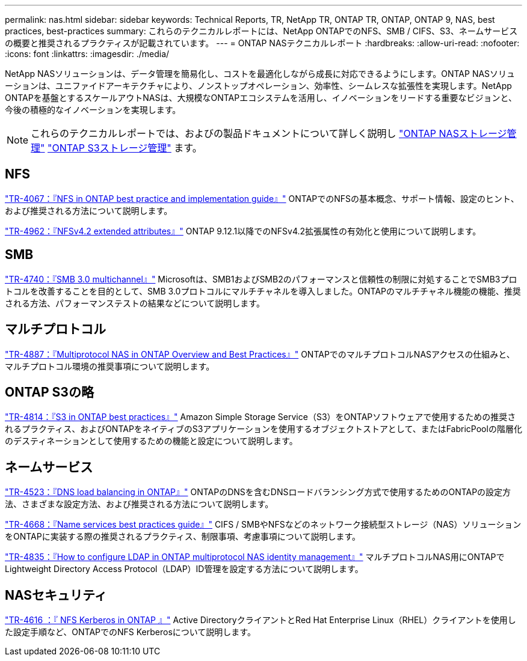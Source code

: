 ---
permalink: nas.html 
sidebar: sidebar 
keywords: Technical Reports, TR, NetApp TR, ONTAP TR, ONTAP, ONTAP 9, NAS, best practices, best-practices 
summary: これらのテクニカルレポートには、NetApp ONTAPでのNFS、SMB / CIFS、S3、ネームサービスの概要と推奨されるプラクティスが記載されています。 
---
= ONTAP NASテクニカルレポート
:hardbreaks:
:allow-uri-read: 
:nofooter: 
:icons: font
:linkattrs: 
:imagesdir: ./media/


[role="lead"]
NetApp NASソリューションは、データ管理を簡易化し、コストを最適化しながら成長に対応できるようにします。ONTAP NASソリューションは、ユニファイドアーキテクチャにより、ノンストップオペレーション、効率性、シームレスな拡張性を実現します。NetApp ONTAPを基盤とするスケールアウトNASは、大規模なONTAPエコシステムを活用し、イノベーションをリードする重要なビジョンと、今後の積極的なイノベーションを実現します。

[NOTE]
====
これらのテクニカルレポートでは、およびの製品ドキュメントについて詳しく説明し link:https://docs.netapp.com/us-en/ontap/nas-management/index.html["ONTAP NASストレージ管理"^] link:https://docs.netapp.com/us-en/ontap/object-storage-management/index.html["ONTAP S3ストレージ管理"^] ます。

====


== NFS

link:https://www.netapp.com/pdf.html?item=/media/10720-tr-4067.pdf["TR-4067：『NFS in ONTAP best practice and implementation guide』"^]
ONTAPでのNFSの基本概念、サポート情報、設定のヒント、および推奨される方法について説明します。

link:https://www.netapp.com/pdf.html?item=/media/84595-tr-4962.pdf["TR-4962：『NFSv4.2 extended attributes』"^]
ONTAP 9.12.1以降でのNFSv4.2拡張属性の有効化と使用について説明します。



== SMB

link:https://www.netapp.com/pdf.html?item=/media/17136-tr4740.pdf["TR-4740：『SMB 3.0 multichannel』"^]
Microsoftは、SMB1およびSMB2のパフォーマンスと信頼性の制限に対処することでSMB3プロトコルを改善することを目的として、SMB 3.0プロトコルにマルチチャネルを導入しました。ONTAPのマルチチャネル機能の機能、推奨される方法、パフォーマンステストの結果などについて説明します。



== マルチプロトコル

link:https://www.netapp.com/pdf.html?item=/media/27436-tr-4887.pdf["TR-4887：『Multiprotocol NAS in ONTAP Overview and Best Practices』"^]
ONTAPでのマルチプロトコルNASアクセスの仕組みと、マルチプロトコル環境の推奨事項について説明します。



== ONTAP S3の略

link:https://docs.netapp.com/us-en/ontap/s3-config/index.html["TR-4814：『S3 in ONTAP best practices』"^] Amazon Simple Storage Service（S3）をONTAPソフトウェアで使用するための推奨されるプラクティス、およびONTAPをネイティブのS3アプリケーションを使用するオブジェクトストアとして、またはFabricPoolの階層化のデスティネーションとして使用するための機能と設定について説明します。



== ネームサービス

link:https://www.netapp.com/pdf.html?item=/media/19370-tr-4523.pdf["TR-4523：『DNS load balancing in ONTAP』"^]
ONTAPのDNSを含むDNSロードバランシング方式で使用するためのONTAPの設定方法、さまざまな設定方法、および推奨される方法について説明します。

link:https://www.netapp.com/pdf.html?item=/media/16328-tr-4668.pdf["TR-4668：『Name services best practices guide』"^]
CIFS / SMBやNFSなどのネットワーク接続型ストレージ（NAS）ソリューションをONTAPに実装する際の推奨されるプラクティス、制限事項、考慮事項について説明します。

link:https://www.netapp.com/pdf.html?item=/media/19423-tr-4835.pdf["TR-4835：『How to configure LDAP in ONTAP multiprotocol NAS identity management』"^]
マルチプロトコルNAS用にONTAPでLightweight Directory Access Protocol（LDAP）ID管理を設定する方法について説明します。



== NASセキュリティ

link:https://www.netapp.com/pdf.html?item=/media/19384-tr-4616.pdf["TR-4616 ：『 NFS Kerberos in ONTAP 』"^]
Active DirectoryクライアントとRed Hat Enterprise Linux（RHEL）クライアントを使用した設定手順など、ONTAPでのNFS Kerberosについて説明します。
